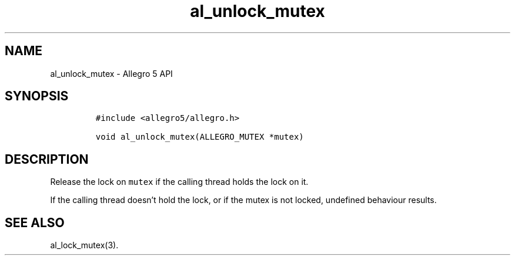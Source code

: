 .\" Automatically generated by Pandoc 3.1.3
.\"
.\" Define V font for inline verbatim, using C font in formats
.\" that render this, and otherwise B font.
.ie "\f[CB]x\f[]"x" \{\
. ftr V B
. ftr VI BI
. ftr VB B
. ftr VBI BI
.\}
.el \{\
. ftr V CR
. ftr VI CI
. ftr VB CB
. ftr VBI CBI
.\}
.TH "al_unlock_mutex" "3" "" "Allegro reference manual" ""
.hy
.SH NAME
.PP
al_unlock_mutex - Allegro 5 API
.SH SYNOPSIS
.IP
.nf
\f[C]
#include <allegro5/allegro.h>

void al_unlock_mutex(ALLEGRO_MUTEX *mutex)
\f[R]
.fi
.SH DESCRIPTION
.PP
Release the lock on \f[V]mutex\f[R] if the calling thread holds the lock
on it.
.PP
If the calling thread doesn\[cq]t hold the lock, or if the mutex is not
locked, undefined behaviour results.
.SH SEE ALSO
.PP
al_lock_mutex(3).

